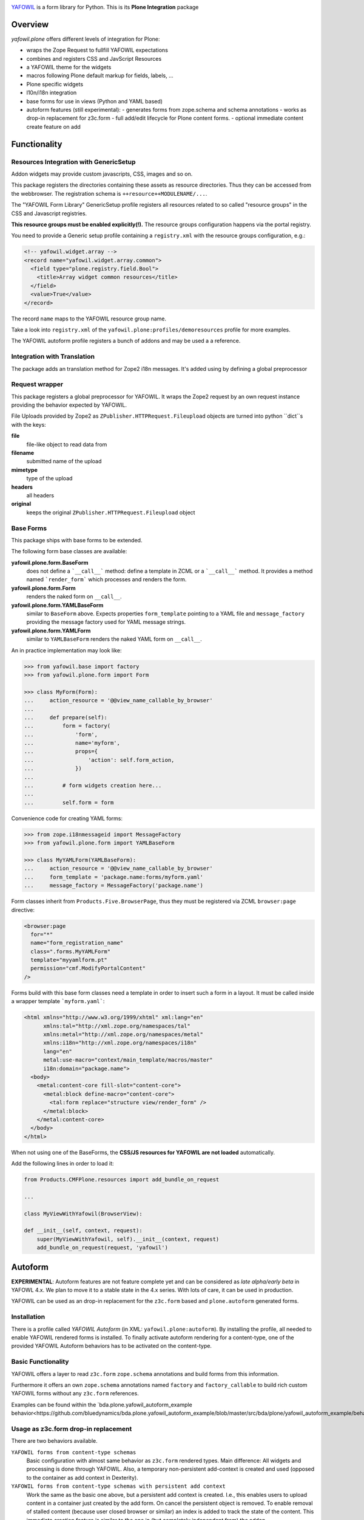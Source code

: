 .. image:: https://travis-ci.com/bluedynamics/yafowil.plone.svg?branch=master
    :target: https://travis-ci.com/bluedynamics/yafowil.plone

`YAFOWIL <http://pypi.python.org/pypi/yafowil>`_ is a form library for Python.
This is its **Plone Integration** package

Overview
========

*yafowil.plone* offers different levels of integration for Plone:

- wraps the Zope Request to fullfill YAFOWIL expectations
- combines and registers CSS and JavScript Resources
- a YAFOWIL theme for the widgets
- macros following Plone default markup for fields, labels, ...
- Plone specific widgets
- l10n/i18n integration
- base forms for use in views (Python and YAML based)
- autoform features (still experimental):
  - generates forms from zope.schema and schema annotations
  - works as drop-in replacement for z3c.form
  - full add/edit lifecycle for Plone content forms.
  - optional immediate content create feature on add


Functionality
=============


Resources Integration with GenericSetup
---------------------------------------

Addon widgets may provide custom javascripts, CSS, images and so on.

This package registers the directories containing these assets as resource directories.
Thus they can be accessed from the webbrowser.
The registration schema is ``++resource++MODULENAME/...``.

The "YAFOWIL Form Library" GenericSetup profile registers all resources related to so called "resource groups" in the CSS and Javascript registries.

**This resource groups must be enabled explicitly(!).**
The resource groups configuration happens via the portal registry.

You need to provide a Generic setup profile containing a ``registry.xml`` with the resource groups configuration, e.g.:

.. code:: XML

    <!-- yafowil.widget.array -->
    <record name="yafowil.widget.array.common">
      <field type="plone.registry.field.Bool">
        <title>Array widget common resources</title>
      </field>
      <value>True</value>
    </record>

The record ``name`` maps to the YAFOWIL resource group name.

Take a look into ``registry.xml`` of the ``yafowil.plone:profiles/demoresources`` profile for more examples.

The YAFOWIL autoform profile registers a bunch of addons and may be used a a reference.


Integration with Translation
----------------------------

The package adds an translation method for Zope2 i18n messages.
It's added using by defining a global preprocessor


Request wrapper
---------------

This package registers a global preprocessor for YAFOWIL.
It wraps the Zope2 request by an own request instance providing the behavior expected by YAFOWIL.

File Uploads provided by Zope2 as ``ZPublisher.HTTPRequest.Fileupload``
objects are turned into python ``dict``s with the keys:

**file**
    file-like object to read data from

**filename**
    submitted name of the upload

**mimetype**
    type of the upload

**headers**
    all headers

**original**
    keeps the original ``ZPublisher.HTTPRequest.Fileupload`` object


Base Forms
----------

This package ships with base forms to be extended.

The following form base classes are available:

**yafowil.plone.form.BaseForm**
    does not define a ```__call__``` method: define a template in ZCML or a     ```__call__``` method. It provides a method named ```render_form``` which processes and renders the form.

**yafowil.plone.form.Form**
    renders the naked form on ``__call__``.

**yafowil.plone.form.YAMLBaseForm**
    similar to ``BaseForm`` above.
    Expects properties ``form_template`` pointing to a YAML file and ``message_factory`` providing the message factory used for YAML message strings.

**yafowil.plone.form.YAMLForm**
    similar to ``YAMLBaseForm`` renders the naked YAML form on ``__call__``.

An in practice implementation may look like:

.. code:: python

    >>> from yafowil.base import factory
    >>> from yafowil.plone.form import Form

    >>> class MyForm(Form):
    ...     action_resource = '@@view_name_callable_by_browser'
    ...
    ...     def prepare(self):
    ...         form = factory(
    ...             'form',
    ...             name='myform',
    ...             props={
    ...                 'action': self.form_action,
    ...             })
    ...
    ...         # form widgets creation here...
    ...
    ...         self.form = form

Convenience code for creating YAML forms:

.. code:: python

    >>> from zope.i18nmessageid import MessageFactory
    >>> from yafowil.plone.form import YAMLBaseForm

    >>> class MyYAMLForm(YAMLBaseForm):
    ...     action_resource = '@@view_name_callable_by_browser'
    ...     form_template = 'package.name:forms/myform.yaml'
    ...     message_factory = MessageFactory('package.name')

Form classes inherit from ``Products.Five.BrowserPage``, thus they
must be registered via ZCML ``browser:page`` directive:

.. code:: XML

    <browser:page
      for="*"
      name="form_registration_name"
      class=".forms.MyYAMLForm"
      template="myyamlform.pt"
      permission="cmf.ModifyPortalContent"
    />

Forms build with this base form classes need a template in
order to insert such a form in a layout. It must be called inside a
wrapper template ```myform.yaml```:

.. code:: XML

    <html xmlns="http://www.w3.org/1999/xhtml" xml:lang="en"
          xmlns:tal="http://xml.zope.org/namespaces/tal"
          xmlns:metal="http://xml.zope.org/namespaces/metal"
          xmlns:i18n="http://xml.zope.org/namespaces/i18n"
          lang="en"
          metal:use-macro="context/main_template/macros/master"
          i18n:domain="package.name">
      <body>
        <metal:content-core fill-slot="content-core">
          <metal:block define-macro="content-core">
            <tal:form replace="structure view/render_form" />
          </metal:block>
        </metal:content-core>
      </body>
    </html>


When not using one of the BaseForms, the **CSS/JS resources for YAFOWIL are not loaded** automatically.

Add the following lines in order to load it:

.. code:: Python

    from Products.CMFPlone.resources import add_bundle_on_request

    ...

    class MyViewWithYafowil(BrowserView):

    def __init__(self, context, request):
        super(MyViewWithYafowil, self).__init__(context, request)
        add_bundle_on_request(request, 'yafowil')

Autoform
========

**EXPERIMENTAL**:
Autoform features are not feature complete yet and can be considered as *late alpha/early beta* in YAFOWL 4.x.
We plan to move it to a stable state in the 4.x series.
With lots of care, it can be used in production.

YAFOWIL can be used as an drop-in replacement for the ``z3c.form`` based and ``plone.autoform`` generated forms.

Installation
------------

There is a profile called *YAFOWIL Autoform* (in XML: ``yafowil.plone:autoform``).
By installing the profile, all needed to enable YAFOWIL rendered forms is installed.
To finally activate autoform rendering for a content-type, one of the provided YAFOWIL Autoform behaviors has to be activated on the content-type.

Basic Functionality
-------------------

YAFOWIL offers a layer to read ``z3c.form`` ``zope.schema`` annotations and build forms from this information.

Furthermore it offers an own ``zope.schema`` annotations named ``factory`` and ``factory_callable`` to build rich custom YAFOWIL forms without any ``z3c.form`` references.

Examples can be found within the `bda.plone.yafowil_autoform_example behavior<https://github.com/bluedynamics/bda.plone.yafowil_autoform_example/blob/master/src/bda/plone/yafowil_autoform_example/behaviors.py>`_


Usage as z3c.form drop-in replacement
-------------------------------------

There are two behaviors available.

``YAFOWIL forms from content-type schemas``
    Basic configuration with almost same behavior as ``z3c.form`` rendered types.
    Main difference: All widgets and processing is done through YAFOWIL.
    Also, a temporary non-persistent add-context is created and used (opposed to the container as add context in Dexterity).

``YAFOWIL forms from content-type schemas with persistent add context``
    Work the same as the basic one above, but a persistent add context is created.
    I.e., this enables users to upload content in a container just created by the add form.
    On cancel the persistent object is removed.
    To enable removal of stalled content (because user closed browser or similar) an index is added to track the state of the content.
    This immediate creation feature is similar to the one in (but completely independent from) the addon ``collective.immediatecreate``.


Detailed Documentation
======================

If you're interested to dig deeper:
The `detailed YAFOWIL documentation <http://yafowil.info>`_ is available.
Read it and learn how to create your example application with YAFOWIL.


Source Code
===========

The sources are in a GIT DVCS with its main branches at `github <http://github.com/bluedynamics/yafowil.plone>`_.

We'd be happy to see many forks and pull-requests to make YAFOWIL even better.


TODO
====

[X] - yafowil.plone.autoform.directives
[X]   - factory -> for hooking yafowil factory call customizations
[X]   - modifier -> for hooking a modifier callback for the entire form
[X] - yafowil resources view caching
[X] - yafowil resources in content form JS binding?
[X] - yafowil resource delivery?
[ ] - pass view and request to widget factories
[ ] - yafowil.widget.select2 register dedicated plone5 styles, collide
      partly with select2 delivered in plone
[ ] - plone.app.content.interfaces.INameFromTitle
[ ]   - title: unicode
[ ] - plone.app.dexterity.behaviors.discussion.IAllowDiscussion
[ ]   - allow_discussion: bool
[ ] - plone.app.dexterity.behaviors.exclfromnav.IExcludeFromNavigation
[ ]   - exclude_from_nav: bool
[ ] - plone.app.dexterity.behaviors.id.IShortName
[ ]   - id: str
[ ] - plone.app.dexterity.behaviors.metadata.IDublinCore
[ ]   - title: unicode
[ ]   - description: unicode
[ ]   - subjects: ??
[ ]   - language
[ ]   - effective: DateTime.DateTime.DateTime
[ ]   - expires: DateTime.DateTime.DateTime
[ ]   - creators: tuple
[ ]   - contributors: tuple
[ ]   - rights: unicode
[ ] - plone.app.contenttypes.behaviors.richtext.IRichText
[ ]   - text.raw: unicode
[ ] - plone.app.relationfield.behavior.IRelatedItems
[ ]   - relatedItems: [z3c.relationfield.relation.RelationValue]
[ ] - plone.app.versioningbehavior.behaviors.IVersionable
[ ]   - changeNote: ??
[ ]   - versioning_enabled: bool
[ ] - plone.app.contenttypes.behaviors.tableofcontents.ITableOfContents
[ ]   - table_of_contents: bool
[ ] - plone.app.lockingbehavior.behaviors.ILocking


Contributors
============

- Jens W. Klein <jens [at] bluedynamics [dot] com>

- Peter Holzer <hpeter [at] agitator [dot] com>

- Benjamin Stefaner <bs [at] kleinundpartner [dot] at>

- Robert Niederreiter <rnix [at] squarewave [dot] at>
